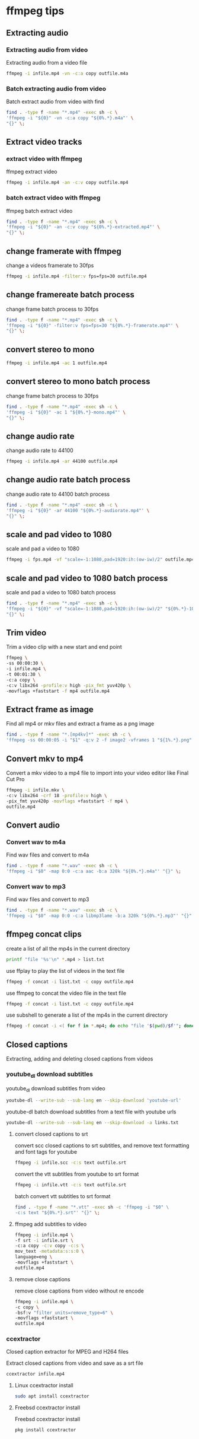 #+STARTUP: content
#+OPTIONS: num:nil author:nil

* ffmpeg tips
** Extracting audio
*** Extracting audio from video 

Extracting audio from a video file

#+BEGIN_SRC sh
ffmpeg -i infile.mp4 -vn -c:a copy outfile.m4a
#+END_SRC

*** Batch extracting audio from video 

Batch extract audio from video with find

#+BEGIN_SRC sh
find . -type f -name "*.mp4" -exec sh -c \
'ffmpeg -i "${0}" -vn -c:a copy "${0%.*}.m4a"' \
"{}" \;
#+END_SRC

** Extract video tracks
*** extract video with ffmpeg

ffmpeg extract video

#+BEGIN_SRC sh
ffmpeg -i infile.mp4 -an -c:v copy outfile.mp4
#+END_SRC

*** batch extract video with ffmpeg

ffmpeg batch extract video

#+BEGIN_SRC sh
find . -type f -name "*.mp4" -exec sh -c \
'ffmpeg -i "${0}" -an -c:v copy "${0%.*}-extracted.mp4"' \
"{}" \;
#+END_SRC

** change framerate with ffmpeg

change a videos framerate to 30fps

#+BEGIN_SRC sh
ffmpeg -i infile.mp4 -filter:v fps=fps=30 outfile.mp4
#+END_SRC

** change framereate batch process

change frame batch process to 30fps

#+BEGIN_SRC sh
find . -type f -name "*.mp4" -exec sh -c \
'ffmpeg -i "${0}" -filter:v fps=fps=30 "${0%.*}-framerate.mp4"' \
"{}" \;
#+END_SRC

** convert stereo to mono

#+BEGIN_SRC sh
ffmpeg -i infile.mp4 -ac 1 outfile.mp4
#+END_SRC

** convert stereo to mono batch process

change frame batch process to 30fps

#+BEGIN_SRC sh
find . -type f -name "*.mp4" -exec sh -c \
'ffmpeg -i "${0}" -ac 1 "${0%.*}-mono.mp4"' \
"{}" \;
#+END_SRC

** change audio rate

change audio rate to 44100

#+BEGIN_SRC sh
ffmpeg -i infile.mp4 -ar 44100 outfile.mp4
#+END_SRC
** change audio rate batch process

change audio rate to 44100 batch process

#+BEGIN_SRC sh
find . -type f -name "*.mp4" -exec sh -c \
'ffmpeg -i "${0}" -ar 44100 "${0%.*}-audiorate.mp4"' \
"{}" \;
#+END_SRC

** scale and pad video to 1080

scale and pad a video to 1080

#+BEGIN_SRC sh
ffmpeg -i fps.mp4 -vf "scale=-1:1080,pad=1920:ih:(ow-iw)/2" outfile.mp4
#+END_SRC

** scale and pad video to 1080 batch process

scale and pad a video to 1080 batch process

#+BEGIN_SRC sh
find . -type f -name "*.mp4" -exec sh -c \
'ffmpeg -i "${0}" -vf "scale=-1:1080,pad=1920:ih:(ow-iw)/2" "${0%.*}-1080.mp4"' \
"{}" \;
#+END_SRC
** Trim video

Trim a video clip with a new start and end point

#+BEGIN_SRC sh
ffmpeg \
-ss 00:00:30 \
-i infile.mp4 \
-t 00:01:30 \
-c:a copy \
-c:v libx264 -profile:v high -pix_fmt yuv420p \
-movflags +faststart -f mp4 outfile.mp4
#+END_SRC

** Extract frame as image
  
Find all mp4 or mkv files and extract a frame as a png image

#+BEGIN_SRC sh
find . -type f -name "*.[mp4kv]*" -exec sh -c \
'ffmpeg -ss 00:00:05 -i "$1" -q:v 2 -f image2 -vframes 1 "${1%.*}.png" -hide_banner' sh {} \;
#+END_SRC

** Convert mkv to mp4

Convert a mkv video to a mp4 file
to import into your video editor like Final Cut Pro

#+BEGIN_SRC sh
ffmpeg -i infile.mkv \
-c:v libx264 -crf 18 -profile:v high \
-pix_fmt yuv420p -movflags +faststart -f mp4 \
outfile.mp4
#+END_SRC

** Convert audio
*** Convert wav to m4a

Find wav files and convert to m4a

#+BEGIN_SRC sh
find . -type f -name "*.wav" -exec sh -c \
'ffmpeg -i "$0" -map 0:0 -c:a aac -b:a 320k "${0%.*}.m4a"' "{}" \;
#+END_SRC

*** Convert wav to mp3

Find wav files and convert to mp3

#+BEGIN_SRC sh
find . -type f -name "*.wav" -exec sh -c \
'ffmpeg -i "$0" -map 0:0 -c:a libmp3lame -b:a 320k "${0%.*}.mp3"' "{}" \;
#+END_SRC

** ffmpeg concat clips
  
create a list of all the mp4s in the current directory  

#+BEGIN_SRC sh
printf "file '%s'\n" *.mp4 > list.txt
#+END_SRC

use ffplay to play the list of videos in the text file

#+BEGIN_SRC sh
ffmpeg -f concat -i list.txt -c copy outfile.mp4
#+END_SRC

use ffmpeg to concat the video file in the text file

#+BEGIN_SRC sh
ffmpeg -f concat -i list.txt -c copy outfile.mp4
#+END_SRC

use subshell to generate a list of the mp4s in the current directory

#+BEGIN_SRC sh
ffmpeg -f concat -i <( for f in *.mp4; do echo "file '$(pwd)/$f'"; done ) outfile.mp4
#+END_SRC

** Closed captions

Extracting, adding and deleting closed captions from videos

*** youtube_dl download subtitles

youtube_dl download subtitles from video

#+BEGIN_SRC sh
youtube-dl --write-sub --sub-lang en --skip-download 'youtube-url'
#+END_SRC

youtube-dl batch download subtitles from a text file with youtube urls

#+BEGIN_SRC sh
youtube-dl --write-sub --sub-lang en --skip-download -a links.txt
#+END_SRC

**** convert closed captions to srt

convert scc closed captions to srt subtitles,
and remove text formatting and font tags
for youtube

#+BEGIN_SRC sh
ffmpeg -i infile.scc -c:s text outfile.srt
#+END_SRC

convert the vtt subtitles from youtube to srt format

#+BEGIN_SRC sh
ffmpeg -i infile.vtt -c:s text outfile.srt
#+END_SRC

batch convert vtt subtitles to srt format

#+BEGIN_SRC sh
find . -type f -name "*.vtt" -exec sh -c 'ffmpeg -i "$0" \
-c:s text "${0%.*}.srt"' "{}" \;
#+END_SRC

**** ffmpeg add subtitles to video

#+BEGIN_SRC sh
ffmpeg -i infile.mp4 \
-f srt -i infile.srt \
-c:a copy -c:v copy -c:s \
mov_text -metadata:s:s:0 \
language=eng \
-movflags +faststart \
outfile.mp4
#+END_SRC

**** remove close captions

remove close captions from video without re encode

#+BEGIN_SRC sh
ffmpeg -i infile.mp4 \
-c copy \
-bsf:v "filter_units=remove_type=6" \
-movflags +faststart \
outfile.mp4
#+END_SRC

*** ccextractor

Closed caption extractor for MPEG and H264 files

Extract closed captions from video and save as a srt file

#+BEGIN_SRC sh
ccextractor infile.mp4
#+END_SRC

**** Linux ccextractor install 

#+BEGIN_SRC sh
sudo apt install ccextractor
#+END_SRC

**** Freebsd ccextractor install

Freebsd ccextractor install

#+BEGIN_SRC sh
pkg install ccextractor
#+END_SRC
